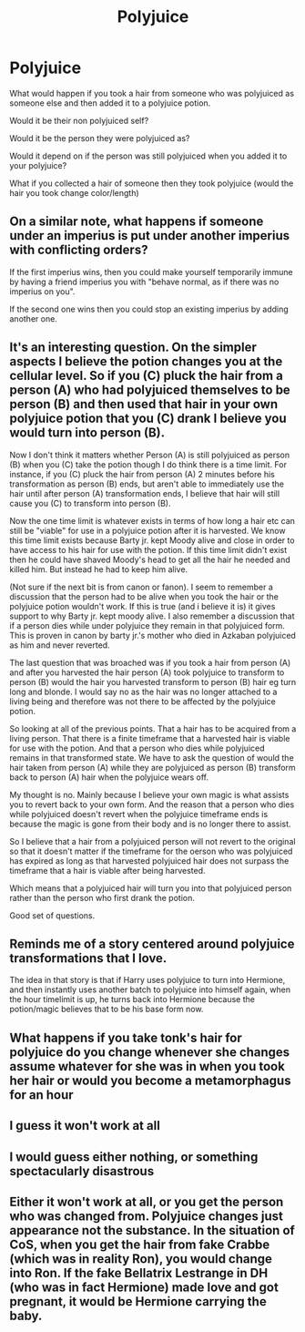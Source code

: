 #+TITLE: Polyjuice

* Polyjuice
:PROPERTIES:
:Author: sue7698
:Score: 5
:DateUnix: 1590732816.0
:DateShort: 2020-May-29
:FlairText: Discussion
:END:
What would happen if you took a hair from someone who was polyjuiced as someone else and then added it to a polyjuice potion.

Would it be their non polyjuiced self?

Would it be the person they were polyjuiced as?

Would it depend on if the person was still polyjuiced when you added it to your polyjuice?

What if you collected a hair of someone then they took polyjuice (would the hair you took change color/length)


** On a similar note, what happens if someone under an imperius is put under another imperius with conflicting orders?

If the first imperius wins, then you could make yourself temporarily immune by having a friend imperius you with "behave normal, as if there was no imperius on you".

If the second one wins then you could stop an existing imperius by adding another one.
:PROPERTIES:
:Author: 15_Redstones
:Score: 4
:DateUnix: 1590758983.0
:DateShort: 2020-May-29
:END:


** It's an interesting question. On the simpler aspects I believe the potion changes you at the cellular level. So if you (C) pluck the hair from a person (A) who had polyjuiced themselves to be person (B) and then used that hair in your own polyjuice potion that you (C) drank I believe you would turn into person (B).

Now I don't think it matters whether Person (A) is still polyjuiced as person (B) when you (C) take the potion though I do think there is a time limit. For instance, if you (C) pluck the hair from person (A) 2 minutes before his transformation as person (B) ends, but aren't able to immediately use the hair until after person (A) transformation ends, I believe that hair will still cause you (C) to transform into person (B).

Now the one time limit is whatever exists in terms of how long a hair etc can still be "viable" for use in a polyjuice potion after it is harvested. We know this time limit exists because Barty jr. kept Moody alive and close in order to have access to his hair for use with the potion. If this time limit didn't exist then he could have shaved Moody's head to get all the hair he needed and killed him. But instead he had to keep him alive.

(Not sure if the next bit is from canon or fanon). I seem to remember a discussion that the person had to be alive when you took the hair or the polyjuice potion wouldn't work. If this is true (and i believe it is) it gives support to why Barty jr. kept moody alive. I also remember a discussion that if a person dies while under polyjuice they remain in that polyjuiced form. This is proven in canon by barty jr.'s mother who died in Azkaban polyjuiced as him and never reverted.

The last question that was broached was if you took a hair from person (A) and after you harvested the hair person (A) took polyjuice to transform to person (B) would the hair you harvested transform to person (B) hair eg turn long and blonde. I would say no as the hair was no longer attached to a living being and therefore was not there to be affected by the polyjuice potion.

So looking at all of the previous points. That a hair has to be acquired from a living person. That there is a finite timeframe that a harvested hair is viable for use with the potion. And that a person who dies while polyjuiced remains in that transformed state. We have to ask the question of would the hair taken from person (A) while they are polyjuiced as person (B) transform back to person (A) hair when the polyjuice wears off.

My thought is no. Mainly because I believe your own magic is what assists you to revert back to your own form. And the reason that a person who dies while polyjuiced doesn't revert when the polyjuice timeframe ends is because the magic is gone from their body and is no longer there to assist.

So I believe that a hair from a polyjuiced person will not revert to the original so that it doesn't matter if the timeframe for the oerson who was polyjuiced has expired as long as that harvested polyjuiced hair does not surpass the timeframe that a hair is viable after being harvested.

Which means that a polyjuiced hair will turn you into that polyjuiced person rather than the person who first drank the potion.

Good set of questions.
:PROPERTIES:
:Author: reddog44mag
:Score: 4
:DateUnix: 1590736899.0
:DateShort: 2020-May-29
:END:


** Reminds me of a story centered around polyjuice transformations that I love.

The idea in that story is that if Harry uses polyjuice to turn into Hermione, and then instantly uses another batch to polyjuice into himself again, when the hour timelimit is up, he turns back into Hermione because the potion/magic believes that to be his base form now.
:PROPERTIES:
:Author: Werefoxz
:Score: 2
:DateUnix: 1590871608.0
:DateShort: 2020-May-31
:END:


** What happens if you take tonk's hair for polyjuice do you change whenever she changes assume whatever for she was in when you took her hair or would you become a metamorphagus for an hour
:PROPERTIES:
:Author: imrandom1231
:Score: 2
:DateUnix: 1591255079.0
:DateShort: 2020-Jun-04
:END:


** I guess it won't work at all
:PROPERTIES:
:Author: InLoveWithBooks
:Score: 4
:DateUnix: 1590735675.0
:DateShort: 2020-May-29
:END:


** I would guess either nothing, or something spectacularly disastrous
:PROPERTIES:
:Author: Tsorovar
:Score: 1
:DateUnix: 1590743135.0
:DateShort: 2020-May-29
:END:


** Either it won't work at all, or you get the person who was changed from. Polyjuice changes just appearance not the substance. In the situation of CoS, when you get the hair from fake Crabbe (which was in reality Ron), you would change into Ron. If the fake Bellatrix Lestrange in DH (who was in fact Hermione) made love and got pregnant, it would be Hermione carrying the baby.
:PROPERTIES:
:Author: ceplma
:Score: 1
:DateUnix: 1590744860.0
:DateShort: 2020-May-29
:END:
